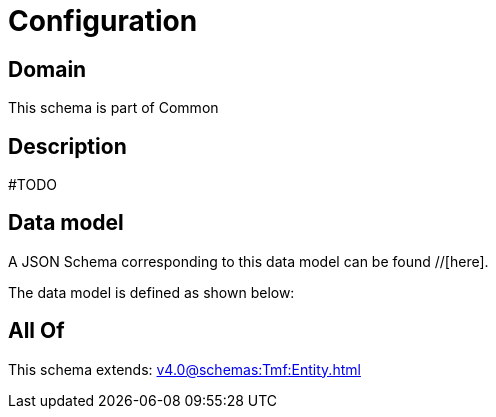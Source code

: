 = Configuration

[#domain]
== Domain

This schema is part of Common

[#description]
== Description
#TODO


[#data_model]
== Data model

A JSON Schema corresponding to this data model can be found //[here].

The data model is defined as shown below:


[#all_of]
== All Of

This schema extends: xref:v4.0@schemas:Tmf:Entity.adoc[]

